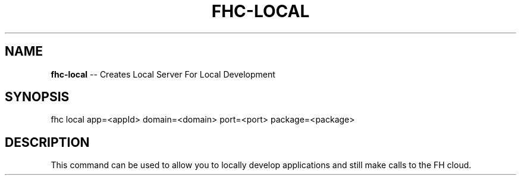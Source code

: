 .\" Generated with Ronnjs 0.3.8
.\" http://github.com/kapouer/ronnjs/
.
.TH "FHC\-LOCAL" "1" "July 2012" "" ""
.
.SH "NAME"
\fBfhc-local\fR \-\- Creates Local Server For Local Development
.
.SH "SYNOPSIS"
.
.nf
fhc local app=<appId> domain=<domain> port=<port> package=<package>
.
.fi
.
.SH "DESCRIPTION"
This command can be used to allow you to locally develop applications and still make calls to the FH cloud\.
